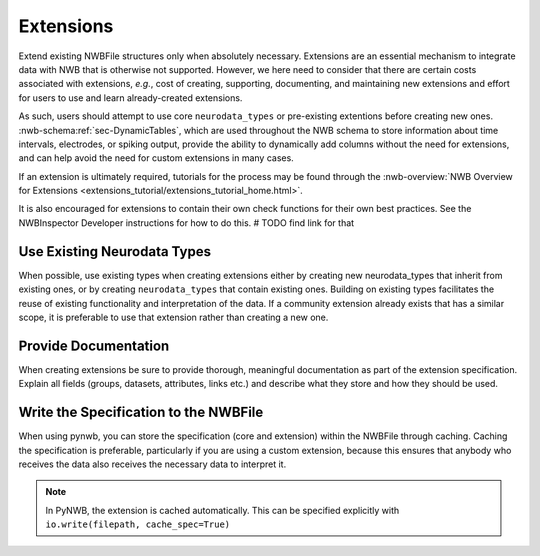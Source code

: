 Extensions
==========

Extend existing NWBFile structures only when absolutely necessary. Extensions are an essential mechanism to integrate
data with NWB that is otherwise not supported. However, we here need to consider that there are certain costs associated
with extensions, *e.g.*, cost of creating, supporting, documenting, and maintaining new extensions and effort for users
to use and learn already-created extensions.

As such, users should attempt to use core ``neurodata_types`` or pre-existing extentions before creating new ones.
:nwb-schema:ref:`sec-DynamicTables`, which are used throughout the NWB schema to store information about time intervals,
electrodes, or spiking output, provide the ability to dynamically add columns without the need for extensions, and can
help avoid the need for custom extensions in many cases.

If an extension is ultimately required, tutorials for the process may be found through the
:nwb-overview:`NWB Overview for Extensions <extensions_tutorial/extensions_tutorial_home.html>`.

It is also encouraged for extensions to contain their own check functions for their own best practices. See the NWBInspector Developer instructions for how to do this.  # TODO find link for that



Use Existing Neurodata Types
~~~~~~~~~~~~~~~~~~~~~~~~~~~~

When possible, use existing types when creating extensions either by creating new neurodata_types that inherit from
existing ones, or by creating ``neurodata_types`` that contain existing ones. Building on existing types facilitates the
reuse of existing functionality and interpretation of the data. If a community extension already exists that has a
similar scope, it is preferable to use that extension rather than creating a new one.



Provide Documentation
~~~~~~~~~~~~~~~~~~~~~

When creating extensions be sure to provide thorough, meaningful documentation as part of the extension specification.
Explain all fields (groups, datasets, attributes, links etc.) and describe what they store and how they
should be used.



Write the Specification to the NWBFile
~~~~~~~~~~~~~~~~~~~~~~~~~~~~~~~~~~~~~~

When using pynwb, you can store the specification (core and extension) within the NWBFile through caching. Caching the specification is
preferable, particularly if you are using a custom extension, because this ensures that anybody who receives the data
also receives the necessary data to interpret it.

.. note::
    In PyNWB, the extension is cached automatically. This can be specified explicitly with ``io.write(filepath,
    cache_spec=True)``
